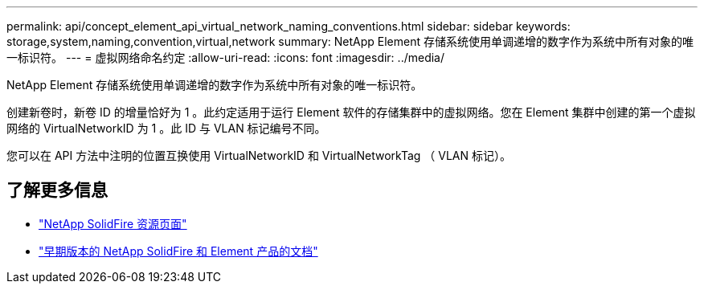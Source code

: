 ---
permalink: api/concept_element_api_virtual_network_naming_conventions.html 
sidebar: sidebar 
keywords: storage,system,naming,convention,virtual,network 
summary: NetApp Element 存储系统使用单调递增的数字作为系统中所有对象的唯一标识符。 
---
= 虚拟网络命名约定
:allow-uri-read: 
:icons: font
:imagesdir: ../media/


[role="lead"]
NetApp Element 存储系统使用单调递增的数字作为系统中所有对象的唯一标识符。

创建新卷时，新卷 ID 的增量恰好为 1 。此约定适用于运行 Element 软件的存储集群中的虚拟网络。您在 Element 集群中创建的第一个虚拟网络的 VirtualNetworkID 为 1 。此 ID 与 VLAN 标记编号不同。

您可以在 API 方法中注明的位置互换使用 VirtualNetworkID 和 VirtualNetworkTag （ VLAN 标记）。



== 了解更多信息

* https://www.netapp.com/data-storage/solidfire/documentation/["NetApp SolidFire 资源页面"^]
* https://docs.netapp.com/sfe-122/topic/com.netapp.ndc.sfe-vers/GUID-B1944B0E-B335-4E0B-B9F1-E960BF32AE56.html["早期版本的 NetApp SolidFire 和 Element 产品的文档"^]

